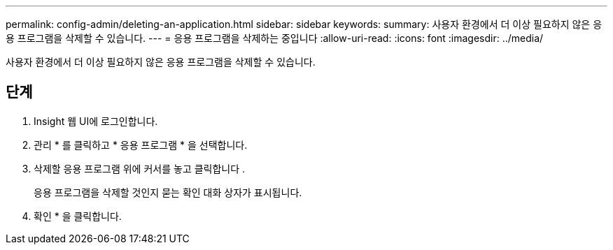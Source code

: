 ---
permalink: config-admin/deleting-an-application.html 
sidebar: sidebar 
keywords:  
summary: 사용자 환경에서 더 이상 필요하지 않은 응용 프로그램을 삭제할 수 있습니다. 
---
= 응용 프로그램을 삭제하는 중입니다
:allow-uri-read: 
:icons: font
:imagesdir: ../media/


[role="lead"]
사용자 환경에서 더 이상 필요하지 않은 응용 프로그램을 삭제할 수 있습니다.



== 단계

. Insight 웹 UI에 로그인합니다.
. 관리 * 를 클릭하고 * 응용 프로그램 * 을 선택합니다.
. 삭제할 응용 프로그램 위에 커서를 놓고 클릭합니다 image:../media/trash-can-query.gif[""].
+
응용 프로그램을 삭제할 것인지 묻는 확인 대화 상자가 표시됩니다.

. 확인 * 을 클릭합니다.


